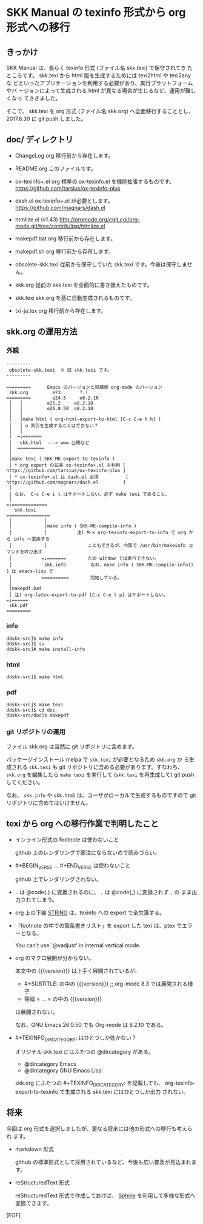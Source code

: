 #+STARTUP: showeverything

* SKK Manual の texinfo 形式から org 形式への移行

** きっかけ

SKK Manual は、長らく texinfo 形式 (ファイル名 skk.texi) で保守されてき
たところです。 skk.texi から html 版を生成するためには texi2html や texi2any な
どといったアプリケーションを利用する必要があり、実行プラットフォームやバ
ージョンによって生成される html が異なる場合が生じるなど、運用が難しくなっ
てききました。

そこで、 skk.texi を org 形式 (ファイル名 skk.org) へ全面移行することとし、
2017.6.30 に git push しました。

** doc/ ディレクトリ

- ChangeLog
  org 移行前から存在します。

- README.org
  このファイルです。

- ox-texinfo+.el
  org 標準の ox-texinfo.el を機能拡張するものです。
  https://github.com/tarsius/ox-texinfo-plus

- dash.el
  ox-texinfo+.el が必要とします。
  https://github.com/magnars/dash.el

- htmlize.el (v1.43)
  http://orgmode.org/cgit.cgi/org-mode.git/tree/contrib/lisp/htmlize.el

- makepdf.bat
  org 移行前から存在します。

- makepdf.sh
  org 移行前から存在します。

- obsolete-skk.texi
  従前から保守していた skk.texi です。今後は保守しません。

- skk.org
  従前の skk.texi を全面的に書き換えたものです。

- skk.texi
  skk.org を基に自動生成されるものです。

- txi-ja.tex
  org 移行前から存在します。

** skk.org の運用方法

*** 外観

#+BEGIN_EXAMPLE
  ---------
   obsolete-skk.texi  ※ 旧 skk.texi です。
  ---------

  =========      Emacs のバージョンと同梱版 org-mode のバージョン
   skk.org         e23.      ?.?
  =========        e24.5     o8.2.10
   │   │         e25.2     o8.2.10
   │   │         e26.0.50  o8.2.10
   │   │
   │   │make html ( org-html-export-to-html [C-c C-e h h] )
   │   │ o 索引を生成することはできない？
   │   │
   │  =↓=======
   │   skk.html  ---> www 公開など
   │  ==========
   │
   │make texi ( SKK-MK-export-to-texinfo )
   │ * org export の拡張 ox-texinfo+.el を利用 [ https://github.com/tarsius/ox-texinfo-plus ]
   │ * ox-texinfo+.el は dash.el 必須          [ https://github.com/magnars/dash.el         ]
   │
   │ なお、 C-c C-e i t はサポートしない。必ず make texi であること。
   │
  =↓=============
     skk.texi
  ================
   │            │
   │            │make info ( SKK-MK-compile-info )
   │            │           注) M-x org-texinfo-export-to-info で org から info へ変換する
   │            │               こともできるが、内部で /usr/bin/makeinfo コマンドを呼び出す
   │           =↓=======        ため window では実行できない。
   │            skk.info         なお、make info ( SKK-MK-compile-info() ) は emacs-lisp で
   │           ==========        完結している。
   │
   │makepdf.bat
   │ 注) org-latex-export-to-pdf [C-c C-e l p] はサポートしない。
  =↓======
   skk.pdf
  =========
#+END_EXAMPLE

*** info

#+BEGIN_SRC shell-script
  ddskk-src]$ make info
  ddskk-src]$ su
  ddskk-src]# make install-info
#+END_SRC

*** html

#+BEGIN_SRC shell-script
  ddskk-src]$ make html
#+END_SRC

*** pdf

#+BEGIN_SRC shell-script
  ddskk-src]$ make texi
  ddskk-src]$ cd doc
  ddskk-src/doc]$ makepdf
#+END_SRC

*** git リポジトリの運用

ファイル skk.org は当然に git リポジトリに含めます。

パッケージインストール melpa で ~skk.texi~ が必要となるため ~skk.org~ か
ら生成される ~skk.texi~ も git リポジトリに含める必要があります。すなわち、
~skk.org~ を編集したら ~make texi~ を実行して (~skk.texi~ を再生成して)
git push してください。

なお、 ~skk.info~ や ~skk.html~ は、ユーザがローカルで生成するものですので
git リポジトリに含めてはいけません。

** texi から org への移行作業で判明したこと

- インライン形式の footnote は使わないこと

  github 上のレンダリングで脚注にならないので読みづらい。

- #+BEGIN_VERSE ... #+END_VERSE は使わないこと

  github 上でレンダリングされない。

- ~.~ は @code{.} に変換されるのに、 ~,~ は @code{,} に変換されず ~,~ の
  まま出力されてしまう。

- org 上の下線 _STRING_ は、texinfo への export で全欠落する。

- 「footnote の中での箇条書きリスト」を export した texi は、ptex でエラーとなる。

  You can't use `@vadjust' in internal vertical mode.

- org のマクロ展開が分からない。

  本文中の {{{version}}} は上手く展開されているが、
  - #+SUBTITLE: の中の {{{version}}}   ;; org-mode 8.3 では展開される様子
  - 等幅 = ... = の中の {{{version}}}
  は展開されない。

  なお、GNU Emacs 26.0.50 でも Org-mode は 8.2.10 である。

- #+TEXINFO_DIR_CATEGORY: はひとつしか効かない？

  オリジナル skk.texi にはふたつの @dircategory がある。
  - @dircategory Emacs
  - @dircategory GNU Emacs Lisp

  skk.org にふたつの #+TEXINFO_DIR_CATEGORY: を記載しても、
  org-texinfo-export-to-texinfo で生成される skk.texi にはひとつしか出力
  されない。

** 将来

今回は org 形式を選択しましたが、更なる将来には他の形式への移行も考えられ
ます。

- markdown 形式

  github の標準形式として採用されているなど、今後も広い普及が見込まれます。

- reStructuredText 形式

  reStructuredText 形式で作成しておけば、 [[http://www.sphinx-doc.org][Sphinx]] を利用して多様な形式へ
  変換できます。

[EOF]
